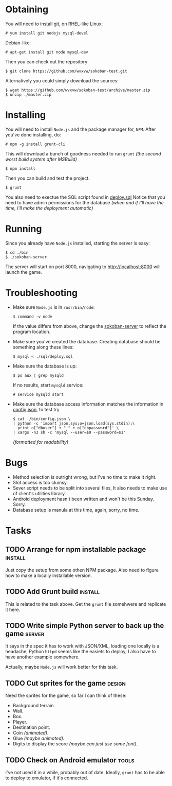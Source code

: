 * Obtaining
  You will need to install git, on RHEL-like Linux:
  : # yum install git nodejs mysql-devel
  Debian-like:
  : # apt-get install git node mysql-dev
  Then you can check out the repository
  : $ git clone https://github.com/wvxvw/sokoban-test.git
  Alternatively you could simply download the sources:
  : $ wget https://github.com/wvxvw/sokoban-test/archive/master.zip
  : $ unzip ./master.zip
  
* Installing
  You will need to install =Node.js= and the package manager for, =NPM=.
  After you've done installing, do:
  : # npm -g install grunt-cli
  This will download a bunch of goodness needed to run =grunt=
  /(the second worst build system after MSBuild)/
  : $ npm install
  Then you can build and test the project.
  : $ grunt
  You also need to exectue the SQL script found in [[./sql/deploy.sql][deploy.sql]]
  Notice that you need to have admin permissions for the database
  /(when and if I'll have the time, I'll make the deployment automatic)/
  
* Running
  Since you already have =Node.js= installed, starting the server is
  easy:
  : $ cd ./bin
  : $ ./sokoban-server
  The server will start on port 8000, navigating to
  [[http://localhost:8000]] will launch the game.

* Troubleshooting
  - Make sure =Node.js= is in =/usr/bin/node=:
    : $ command -v node
    If the value differs from above, change the
    [[./bin/sokoban-server][sokoban-server]] to reflect the program location.
  - Make sure you've created the database. Creating database should
    be something along these lines:
    : $ mysql < ./sql/deploy.sql
  - Make sure the database is up:
    : $ ps aux | grep mysqld
    If no results, start =mysqld= service:
    : # service mysqld start
  - Make sure the database access information matches
    the information in [[./bin/config.json][config.json]], to test try
    : $ cat ./bin/config.json \
    : | python -c 'import json,sys;o=json.load(sys.stdin);\
    :   print o["dbuser"] + " " + o["dbpassword"]' \
    : | xargs -n3 sh -c 'mysql --user=$0 --password=$1'
    /(formatted for readability)/
  
* Bugs
  - Method selection is outright wrong, but I've no time to make it right.
  - Slot access is too clumsy.
  - Sever script needs to be split into several files, It also needs to
    make use of client's utilities library.
  - Android deployment hasn't been written and won't be this Sunday. Sorry.
  - Database setup is manula at this time, again, sorry, no time.

* Tasks

** TODO Arrange for npm installable package                         :install:
   DEADLINE: <2014-01-10 Fri>
   Just copy the setup from some othen NPM package. Also need to figure
   how to make a locally installable version.

** TODO Add Grunt build                                             :install:
   DEADLINE: <2014-01-10 Fri>
   This is related to the task above. Get the =grunt= file somehwere
   and replicate it here.

** TODO Write simple Python server to back up the game               :server:
   DEADLINE: <2014-01-10 Fri>
   It says in the spec it has to work with JSON/XML, loading one
   locally is a headache, Python =httpd= seems like the easiets to
   deploy, I also have to have another example somewhere.

   Actually, maybe =Node.js= will work better for this task.

** TODO Cut sprites for the game                                     :design:
   DEADLINE: <2014-01-11 Sat>
   Need the sprites for the game, so far I can think of these:

   - Background terrain.
   - Wall.
   - Box.
   - Player.
   - Destination point.
   - Coin /(animated)/.
   - Glue /(maybe animated)/.
   - Digits to display the score /(maybe can just use some font)/.

** TODO Check on Android emulator                                     :tools:
   DEADLINE: <2014-01-09 Thu>
   I've not used it in a while, probably out of date. Ideally, =grunt=
   has to be able to deploy to emulator, if it's connected.
